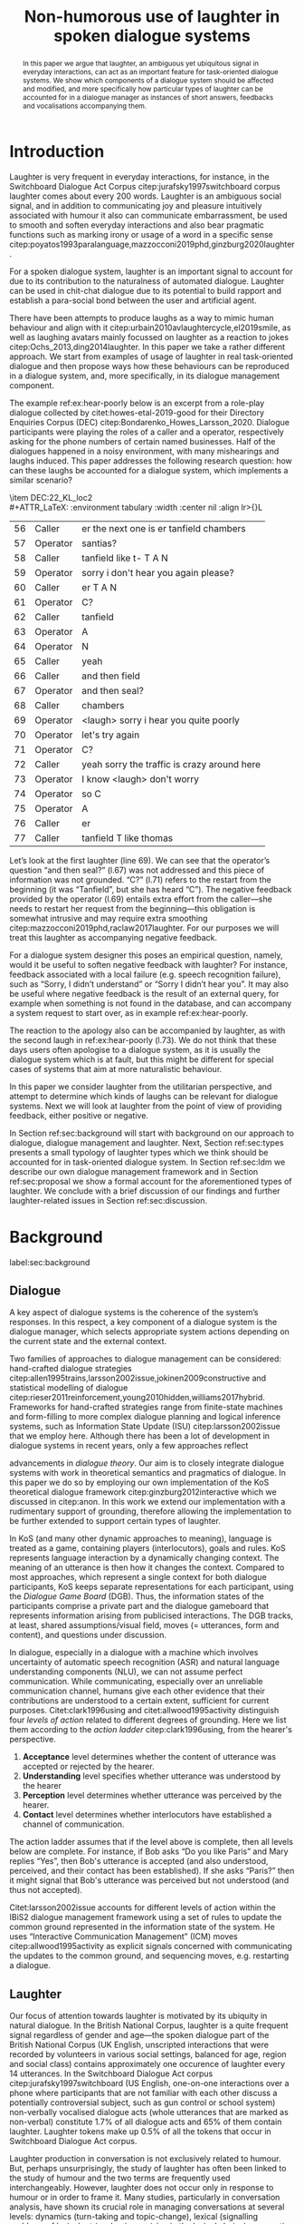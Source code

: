 #+OPTIONS: toc:nil ':t ":t author:nil ^:nil
#+LATEX_CLASS: article
#+LATEX_HEADER: \usepackage[small]{caption}
#+LATEX_HEADER: \pdfpagewidth=8.5in
#+LATEX_HEADER: \pdfpageheight=11in
#+LATEX_HEADER: \usepackage{ijcai21}
#+LATEX_HEADER: %include polycode.fmt
#+LATEX_HEADER: %format -* = "\rightarrowtriangle"
# alternative:                 -{\kern -1.3ex}*
#+LATEX_HEADER: %format !-> = "\rightarrow_{!}"
#+LATEX_HEADER: %format ?-> = "\rightarrow_{?}"
#+LATEX_HEADER: %format . = "."
#+LATEX_HEADER: %format \_ = "\_"
#+LATEX_HEADER: %let operator = "."
#+LATEX_HEADER: \usepackage{soul}
#+LATEX_HEADER: \usepackage{url}
#+LATEX_HEADER: \usepackage{times}
#+LATEX_HEADER: \renewcommand*\ttdefault{txtt}
#+LATEX_HEADER: \usepackage{graphicx}
#+LATEX_HEADER: \urlstyle{same}
#+LATEX_HEADER: \usepackage{newunicodechar}
#+LATEX_HEADER: \input{newunicodedefs}
#+LATEX_HEADER: \usepackage{natbib}
#+LATEX_HEADER: \usepackage[utf8]{inputenc}
#+LATEX_HEADER: \usepackage{amsmath}
#+LATEX_HEADER: \usepackage{amsthm}
#+LATEX_HEADER: \usepackage{booktabs}
#+LATEX_HEADER: \usepackage{xcolor}
#+LATEX_HEADER: \urlstyle{same}
#+LATEX_HEADER: \usepackage{makecell}
#+LATEX_HEADER: \usepackage{multirow}
#+LATEX_HEADER: \usepackage{rotating}
#+LATEX_HEADER: \usepackage{tabulary}
#+LATEX_HEADER: \usepackage{enumitem}
#+LATEX_HEADER: \newlist{lingex}{enumerate}{3} % easy numbering of examples
#+LATEX_HEADER: \setlist[lingex,1]{parsep=0pt,itemsep=1pt,label=(\arabic*),resume=lingexcount}
#+LATEX_HEADER: \newcommand\onelingex[1]{\begin{lingex}\item #1 \end{lingex}}

#+LATEX_HEADER: \usepackage{mathtools}
#+LATEX_HEADER: \newcommand{\ttr}[1]{\left[\begin{array}{lcl}#1\end{array}\right]}
#+LATEX_HEADER: \newcommand{\tf}[2]{\mathrm{#1} & : & \mathit{#2}\\}
#+LATEX_HEADER: \newcommand{\rf}[2]{\mathrm{#1} & = & \mathit{#2}\\}
#+LATEX_HEADER: \newcommand{\mf}[3]{\mathrm{#1=#2} & : & \mathit{#3}\\}
#+LATEX_HEADER: \newcommand{\type}[1]{$\mathit{#1}$}
#+LATEX_HEADER: \newcommand{\jg}[1]{\noindent \textcolor{blue}{\textbf{\emph{[jg:  #1]}}}}
#+LATEX_HEADER: \usepackage{tikz}
#+LATEX_HEADER: \usetikzlibrary{shapes,arrows,positioning,fit}
#+LATEX_HEADER: \tikzstyle{block} = [draw, rectangle, minimum height=3em, minimum width=3em]
#+LATEX_HEADER: \tikzstyle{virtual} = [coordinate]
#+LATEX_HEADER: \usepackage{wasysym}

#+TITLE: Non-humorous use of laughter in spoken dialogue systems

#+begin_abstract
In this paper we argue that laughter, an ambiguous yet ubiquitous
signal in everyday interactions, can act as an important feature for
task-oriented dialogue systems. We show which components of a dialogue
system should be affected and modified, and more specifically how
particular types of laughter can be accounted for in a dialogue
manager as instances of short answers, feedbacks and vocalisations
accompanying them.
#+end_abstract

* Introduction
Laughter is very frequent in everyday interactions, for instance, in
the Switchboard Dialogue Act Corpus citep:jurafsky1997switchboard
corpus laughter comes about every 200 words. Laughter is an ambiguous
social signal, and in addition to communicating joy and pleasure
intuitively associated with humour it also can communicate
embarrassment, be used to smooth and soften everyday interactions and
also bear pragmatic functions such as marking irony or usage of a word
in a specific sense
citep:poyatos1993paralanguage,mazzocconi2019phd,ginzburg2020laughter.

For a spoken dialogue system, laughter is an important signal to
account for due to its contribution to the naturalness of automated
dialogue. Laughter can be used in chit-chat dialogue due to its
potential to build rapport and establish a para-social bond between
the user and artificial agent.

There have been attempts to produce laughs as a way to mimic human
behaviour and align with it
citep:urbain2010avlaughtercycle,el2019smile, as well as laughing
avatars mainly focussed on laughter as a reaction to jokes
citep:Ochs_2013,ding2014laughter. In this paper we take a rather
different approach. We start from examples of usage of laughter in
real task-oriented dialogue and then propose ways how these behaviours
can be reproduced in a dialogue system, and, more specifically, in its
dialogue management component.

The example ref:ex:hear-poorly below is an excerpt from a role-play
dialogue collected by citet:howes-etal-2019-good for their Directory
Enquiries Corpus (DEC) citep:Bondarenko_Howes_Larsson_2020. Dialogue
participants were playing the roles of a caller and a operator,
respectively asking for the phone numbers of certain named businesses.
Half of the dialogues happened in a noisy environment, with many
mishearings and laughs induced. This paper addresses the following
research question: how can these laughs be accounted for a dialogue
system, which implements a similar scenario?

#+BEGIN_lingex
\item\label{ex:hear-poorly} DEC:22_KL_loc2\\
#+ATTR_LaTeX: :environment tabulary :width \linewidth :center nil :align lr>{\em}L
| 56 | Caller   | er the next one is er tanfield chambers     |
| 57 | Operator | santias?                                    |
| 58 | Caller   | tanfield like t- T A N                      |
| 59 | Operator | sorry i don't hear you again please?        |
| 60 | Caller   | er T A N                                    |
| 61 | Operator | C?                                          |
| 62 | Caller   | tanfield                                    |
| 63 | Operator | A                                           |
| 64 | Operator | N                                           |
| 65 | Caller   | yeah                                        |
| 66 | Caller   | and then field                              |
| 67 | Operator | and then seal?                              |
| 68 | Caller   | chambers                                    |
| 69 | Operator | <laugh> sorry i hear you quite poorly       |
| 70 | Operator | let's try again                             |
| 71 | Operator | C?                                          |
| 72 | Caller   | yeah sorry the traffic is crazy around here |
| 73 | Operator | I know <laugh> don't worry                  |
| 74 | Operator | so C                                        |
| 75 | Operator | A                                           |
| 76 | Caller   | er                                          |
| 77 | Caller   | tanfield T like thomas                      |
#+END_lingex
Let’s look at the first laughter (line 69). We can see that the
operator’s question "and then seal?" (l.67) was not addressed and this
piece of information was not grounded.  "C?" (l.71) refers to the
restart from the beginning (it was "Tanfield", but she has heard
"C"). The negative feedback provided by the operator (l.69) entails
extra effort from the caller---she needs to restart her request from
the beginning---this obligation is somewhat intrusive and may require
extra smoothing citep:mazzocconi2019phd,raclaw2017laughter.  For our
purposes we will treat this laughter as accompanying negative
feedback.

For a dialogue system designer this poses an empirical question,
namely, would it be useful to soften negative feedback with laughter?
For instance, feedback associated with a local failure (e.g. speech
recognition failure), such as "Sorry, I didn’t understand" or "Sorry I
didn’t hear you". It may also be useful where negative feedback is the
result of an external query, for example when something is not found
in the database, and can accompany a system request to start over, as
in example ref:ex:hear-poorly.

The reaction to the apology also can be accompanied by laughter, as
with the second laugh in ref:ex:hear-poorly (l.73). We do not think
that these days users often apologise to a dialogue system, as it is
usually the dialogue system which is at fault, but this might be
different for special cases of systems that aim at more naturalistic
behaviour.

In this paper we consider laughter from the utilitarian perspective,
and attempt to determine which kinds of laughs can be relevant for
dialogue systems. Next we will look at laughter from the point of view
of providing feedback, either positive or negative.

In Section ref:sec:background will start with background on our
approach to dialogue, dialogue management and laughter. Next, Section
ref:sec:types presents a small typology of laughter types which we
think should be accounted for in task-oriented dialogue system. In
Section ref:sec:ldm we describe our own dialogue management framework
and in Section ref:sec:proposal we show a formal account for the
aforementioned types of laughter. We conclude with a brief discussion
of our findings and further laughter-related issues in Section
ref:sec:discussion.
# how are we going to do this
* Background 
label:sec:background
** Dialogue
A key aspect of dialogue systems is the coherence of the system’s
responses.  In this respect, a key component of a dialogue system is
the dialogue manager, which selects appropriate system actions
depending on the current state and the external context.

Two families of approaches to dialogue management can be considered:
hand-crafted dialogue strategies
citep:allen1995trains,larsson2002issue,jokinen2009constructive and
statistical modelling of dialogue
citep:rieser2011reinforcement,young2010hidden,williams2017hybrid. Frameworks
for hand-crafted strategies range from finite-state machines and
form-filling to more complex dialogue planning and logical inference
systems, such as Information State Update (ISU) citep:larsson2002issue
that we employ here. Although there has been a lot of development in
dialogue systems in recent years, only a few approaches reflect
# JP citations
advancements in /dialogue theory/. Our aim is to closely integrate
dialogue systems with work in theoretical semantics and pragmatics of
dialogue. In this paper we do so by employing our own implementation
of the KoS theoretical dialogue framework
citep:ginzburg2012interactive which we discussed in citep:anon. In
this work we extend our implementation with a rudimentary support of
grounding, therefore allowing the implementation to be further
extended to support certain types of laughter.

In KoS (and many other dynamic approaches to meaning), language is treated
as a game, containing players (interlocutors), goals and rules. KoS
represents language interaction by a dynamically changing context. The
meaning of an utterance is then how it changes the context. Compared
to most approaches, which represent a single context for both dialogue
participants, KoS keeps separate representations for each participant,
using the /Dialogue Game Board/ (DGB). Thus, the information states of
the participants comprise a private part and the dialogue gameboard
that represents information arising from publicised interactions. The
DGB tracks, at least, shared assumptions/visual field, moves
(= utterances, form and content), and questions under discussion.


In dialogue, especially in a dialogue with a machine which involves
uncertainty of automatic speech recognition (ASR) and natural language
understanding components (NLU), we can not assume perfect
communication. While communicating, especially over an unreliable
communication channel, humans give each other evidence that their
contributions are understood to a certain extent, sufficient for
current purposes. Citet:clark1996using and citet:allwood1995activity
distinguish four /levels of action/ related to different degrees of
grounding.  Here we list them according to the /action ladder/
citep:clark1996using, from the hearer's perspective.
1. *Acceptance* level determines whether the content of utterance was
   accepted or rejected by the hearer.  
2. *Understanding* level specifies whether utterance was understood by the hearer 
3. *Perception* level determines whether utterance was perceived by the
   hearer.
4. *Contact* level determines whether interlocutors have established a channel of communication.

The action ladder assumes that if the level above is complete, then
all levels below are complete. For instance, if Bob asks "Do you like
Paris" and Mary replies "Yes", then Bob's utterance is accepted (and
also understood, perceived, and their contact has been
established). If she asks "Paris?" then it might signal that Bob's
utterance was perceived but not understood (and thus not accepted).

Citet:larsson2002issue accounts for different levels of action within
the IBiS2 dialogue management framework using a set of rules to update
the common ground represented in the information state of the
system. He uses "Interactive Communication Management" (ICM) moves
citep:allwood1995activity as explicit signals concerned with
communicating the updates to the common ground, and sequencing moves,
e.g. restarting a dialogue.

** Laughter
Our focus of attention towards laughter is motivated by its ubiquity
in natural dialogue. In the British National Corpus, laughter is a
quite frequent signal regardless of gender and age---the spoken
dialogue part of the British National Corpus (UK English, unscripted
interactions that were recorded by volunteers in various social
settings, balanced for age, region and social class) contains
approximately one occurence of laughter every 14 utterances. In the Switchboard
Dialogue Act corpus citep:jurafsky1997switchboard (US English,
one-on-one interactions over a phone where participants that are not
familiar with each other discuss a potentially controversial subject,
such as gun control or school system) non-verbally vocalised dialogue
acts (whole utterances that are marked as non-verbal) constitute 1.7%
of all dialogue acts and 65% of them contain laughter. Laughter tokens
make up 0.5% of all the tokens that occur in Switchboard Dialogue Act
corpus.


Laughter production in conversation is not exclusively related to
humour. But, perhaps unsurprisingly, the study of laughter has often
been linked to the study of humour and the two terms are frequently
used interchangeably. However, laughter does not occur only in
response to humour or in order to frame it.  Many studies,
particularly in conversation analysis, have shown its crucial role in
managing conversations at several levels: dynamics (turn-taking and
topic-change), lexical (signalling problems of lexical retrieval or
imprecision in the lexical choice), pragmatic (marking irony,
disambiguating meaning, managing self-correction) and social
(smoothing and softening difficult situations or showing
(dis)affiliation)
citep:glenn2003laughter,jefferson1984organization,mazzocconi2019phd,petitjean2015laughing

There have been several approaches to classify types of laughter
[[citep:poyatos1993paralanguage,vettin2004laughter,mazzocconi2019phd][e.g.,::]]. citet:mazzocconi2019phd
claims that the most problematic issue with existing taxonomies is
that they mix types of laughter functions with types of laughter
triggers, so she roots her proposal on the function of laughter and the
propositional content of /laughable/---the argument the laughter
predicates about, an event or state referred to by an utterance or
exophorically citep:glenn2003laughter.  In this paper we look at
laughter not exclusively from a perspective of a taxonomy that can be
used as a theoretical framework, but from the utilitarian perspective,
looking at which kinds of laughs can be relevant for dialogue systems.

 
- TODO: laughter in dialogue agents (ILHAIRE, etc.)
  - joining in partner's laugh
  - synthesis -- difficult, typically we select from range of laugh recordings
  - recognition
  - 2, 7, 19
  - basically, three approaches
    - affective computing: evaluate the role of laughter -- and proven the role of linguistic content
    - with humour (appraisal of humour and displaying appreciation)
    - joining
  - TODO: we believe.... 



* Types of laughter
label:sec:types
In this section we outline  some types of laughter that can be
of special interest to task-oriented dialogue systems and can be
accounted for within our proposed framework.

** Laughter as a component of grounding
As we have mentioned in Section ref:sec:background, and in accord with
citet:allwood1995activity,clark1996using,larsson2002issue we consider
four action levels that are involved in dialogue. Here we discuss what
can happen at each level of action---contact, perception,
understanding and reaction---with respect to laughter.

*** Contact and perception levels
Troubles related to establishing and maintaining a stable
communication channel can lead to laughter. One such example would be
delays in communication, for instance over an unreliable network,
which might lead to a person already speaking at the moment when the
communication is only supposed to be established. Obvious examples of
such cases are caused by signal jitter over video conference platforms
like Zoom.

Lack of perception basically indicates things that haven’t been heard
correctly (cases similar to ref:ex:hear-poorly). Also, it seems that
interruptions or events related to that can be quite surprising and
laughter can be a natural reaction to a surprise (see Section
ref:sec:discussion).

*** Understanding level
The lack of pragmatic understanding relates to the kinds of
incongruities that are caused by the violation of the principle of
conversational relevance. This is very useful for dialogue systems,
because they are prone to errors in this realm. It is often the case
that incorrect NLU or ASR can lead to prioritising irrelevant results
(for example, in cases of out-of-scope user queries), which can cause
user’s confusion and, therefore, laughter. This type of laughter can be treated as negative feedback.

This accounts for the examples ref:ex:money and ref:ex:x-or-y
below. Citep:larsson2002issue subdivides this level into three
categories for the negative feedback (context-dependent,
context-independent and pragmatic). The examples ref:ex:money and
ref:ex:x-or-y above would relate to the pragmatic level of
misunderstanding.

#+BEGIN_lingex
\item\label{ex:money} from the dialogue between a virtual assistant (Diana)
and a person with ASD (Mark):

#+ATTR_LaTeX: :environment tabulary :width \linewidth :center nil :align l >{\em}L
| Mark     | Diana, what is money?                |
| Diana    | I am Diana, a  virtual interlocutor. |
| Audience | (laugh)                              |

\item\label{ex:x-or-y} constructed example

#+ATTR_LaTeX: :environment tabulary :width \linewidth :center nil :align l >{\em}L
| Brian | Would you like tea or coffee? |
| Katie | yes                           |
| Brian | (laughs)                      |
#+END_lingex

A dialogue system can also be unsure about what has been
understood. In such cases, the system should demonstrate a lower
degree of commitment to what has been said as a part of a display of
understanding.  For example, in case of the feedback regarding the
user input, when the system repeats the input after the user, it can
be useful to include laughter in verbatim repeats, which would mean:
yes, I heard (understood) this, but I might be wrong. This can also be
useful for a system’s actions taken based on low confidence results.

*** Reaction (consider for acceptance) level
On this level what has being understood can be either accepted or
rejected for the current purpose. Acceptance laughter can typically be
related to a reaction to humour, which is out of the scope of current
paper, or apology (see next section).

Citet:ginzburg2020laughter consider some uses of standalone laughter
as cases of negative response to a polar question ref:ex:neuer or a signal of
disbelief in a previously uttered assertion ref:ex:god. 
#+BEGIN_lingex
\item\label{ex:neuer} From citet:ginzburg2020laughter, context: Bayern
München goalkeeper Manuel Neuer faces the press after his team’s
(\emph{Dreierkette}---three-in-the-back) defence has proved highly
problematic in the game just played (which they won 3-2 against Paderborn).

#+ATTR_LaTeX: :environment tabulary :width \linewidth :center nil :align l >{\em}L
| Journalist: (smile) | Dreierkette auch ‘ne Option?               |
|                     | (Is the three-at-the-back also an option?) |
| Manuel Neuer:       | fuh fuh fuh                                |
|                     | (brief laugh)                              |

\item\label{ex:god} From citet:ginzburg2020laughter (biblical example
rephrased as a dialogue) \\
#+ATTR_LaTeX: :environment tabulary :width \linewidth :center nil :align l >{\em}L
| God:     | You will at age 99 with your aged wife Sarah have a son.    |
| Abraham: | (laughs)                                                    |
\rightarrow I don't think I will at age 99 have a son
#+END_lingex

In Section ref:sec:proposal we show how this kind of laughter as
negative response like ref:ex:neuer can be handled by the dialogue manager.

** Laughter and intrusion
label:sec:apology

In natural dialogue, intrusion is frequently associated with
laughter. In the Switchboard Dialogue Act corpus (SWDA)
citep:jurafsky1997switchboard an Apology dialogue act is more related
to laughter, as compared to other dialogue acts. In Figure
ref:fig:orbit we show how many dialogue acts are associated with
utterances[fn::In SWDA each utterance is typically mapped to a single
dialogue act.] containing laughter, for the current dialogue act and
for preceding and following utterances, depending on the speaker. In
addition to apology, we show its adjacency counterpart (second element
of the utterance pair produced by the other speaker
citep:schegloff1973opening)---Downplayer---realised, for instance,
by utterances like "Don't worry" or "It's alright".

#+CAPTION: Comparison of the most common dialogue act in SWDA---"Statement-Non-Opinion" (33.27% of all utterances) with the dialogue acts "Apology" (0.04%) and "Downplayer" (0.05%). Proportion of utterances which contain laughter are shown in association with each dialogue act. label:fig:orbit
[[./orbit-apology.pdf]]

In ref:ex:apology, the caller reacts with a compassionate laughter to
the apology given by the operator. This is a similar instance of laughter
to one seen in ref:ex:hear-poorly: the second laugh shows that the
same reaction, as in ref:ex:apology can be expected from the operator.

#+BEGIN_lingex
\item\label{ex:apology} DEC:16_HG_loc2\\
#+ATTR_LaTeX: :environment tabulary :width \linewidth :center nil :align lr >{\em}L
| 162 | Operator | still not finding it                                            |
| 163 | Operator | having problems with this one                                   |
| 164 | Caller   | okay                                                            |
| 165 | Caller   | er maybe i can find                                             |
| 166 | Caller   | er the place myself but thank you very much for the information |
| 167 | Operator | no problem _sorry for not finding the the last one_             |
| 168 | Caller   | <laugh>                                                         |
| 169 | Caller   | no worries                                                      |
| 170 | Caller   | thank you                                                       |
#+END_lingex

We also observe that laughter can clearly accompany the asking for a
favour by the same speaker. In example ref:ex:from-beginning the
operator asks the caller if they can start from the beginning, which
can be treated as an intrusion of some sort, therefore asking for a
favour, and the apology is accompanied by laughter.

#+BEGIN_lingex
\item\label{ex:from-beginning} DEC:24_LK_loc2\\
#+ATTR_LaTeX: :environment tabulary :width \linewidth :center nil :align lr >{\em}L
| 59 | Caller   | B as in bicycle                                                                           |
| 60 | Operator | yeah                                                                                      |
| 61 | Caller   | then you have R                                                                           |
| 62 | Caller   | I                                                                                         |
| 63 | Operator | R                                                                                         |
| 64 | Caller   | G                                                                                         |
| 65 | Operator | I                                                                                         |
| 66 | Operator | okay sorry no- now i lost the track okay _can we it start from the beginning_ <laugh> sorry |
| 67 | Caller   | okay                                                                                      |
| 68 | Caller   | yes we can                                                                                |
| 69 | Operator | maybe you can just say the uh say words                                                   |
| 70 | Caller   | yeah no no problem                                                                        |
#+END_lingex

* Dialogue manager architecture 
label:sec:ldm

We believe that it is crucial to use formal tools which are most
appropriate for the task: one should be able to express the rules of
various genres of dialogue in a concise way, free, to any possible
extent, of irrelevant technical details.  In the view of
citet:dixon2009plans this is best done by representing the
information-state of the agents as updatable sets of
propositions. Very often, dialogue-managument rules update subsets
(propositions) of the information state independently from the rest. A
suitable and flexible way to represent such updates are as function
types in linear logic. The domain of the function is the subset of
propositions to update, and the co-domain is the (new) set of
propositions which it replaces.

By using well-known techniques which correspond well with the
intuition of information-state based dialogue management, we are able
to provide a fully working prototype of the components of our
framework:

1. a proof-search engine based on linear logic, modified to support
   inputs from external systems (representing inputs and outputs of
   the agent)

2. a set of rules which function as a core framework for dialogue
   management (in the style of KoS citep:ginzburg2012interactive)

3. several examples which use the above to construct potential
   applications of the system.
** Linear rules and proof search
Typically, and in particular in the archetypal logic programming
language prolog citep:bratko2001prolog, axioms and rules are expressed
within the general framework of first order logic. However, several
authors citep:dixon2009plans,martens2015programming have proposed using linear logic citep:girard1995linear instead. For our purpose, the
crucial feature of linear logic is that hypotheses may be used /only
once/. 

# For example, one could have a rule |IsAt x Gotaplatsen y ⊸ IsAt
# x CentralStationen (y+0.75)|. Consequently, after firing the above
# rule, the premiss |(Is x Gotaplatsen y)| becomes unavailable for any
# other rule.  Thereby the linear arrow |⊸| can be used to conveniently
# model that a bus cannot be at two places simultaneously.

In general, the linear arrow corresponds to /destructive state
updates/. Thus, the hypotheses available for proof search correspond
to the /state/ of the system. In our application they will correspond
to the /information state/ of the dialogue participant.

In linear logic, normally firing a linear rule corresponds to triggering an /action/ of an
agent, and a complete proof corresponds to a /scenario/, i.e. a sequence
of actions, possibly involving action from several agents.  However,
the information state (typically in the literature and in this paper
as well), corresponds to the state of a /single/ agent. Thus, a scenario
is conceived as a sequence of actions and updates of the information
state of a single agent $a$, even though such actions can be
attributed to any other dialogue participant $b$. (That is, they are
$a$'s representation of actions of $b$.)  Scenarios can be realised as
a sequence of actual actions and updates. That is, an action can
result in sending a message to the outside world (in the form of
speech, movement, etc.). Conversely, events happening in the outside
world can result in extra-logical updates of the information state (through a model
of the perceptory subsystem).

In our implementation, we treat the information state as a multiset of
/linear hypotheses/ that can be queried. Because they are linear, these
hypotheses can also be removed from the state.  In particular, we have
a fixed set of rules (they remain available even after being
used). Each such rule manipulates a part of the information state
(captured by its premisses) and leaves everything else in the state
alone.

# It is important to note that we will not forego the unrestricted
# (i.e. non-linear) implication (|->|). Rather, both implications will
# co-exist in our implementation, thus we can represent simultaneously
# transient facts, or states, (introduced by the linear arrow) and
# immutable facts (introduced by the unrestricted arrow).


Our dialogue manager (DM) models the information-state of only one
participant. Regardless, this participant can record its own beliefs
about the state of other participants. In general, the core of the DM
is comprised of a set of linear-logic rules which depend on the domain
of application. However, many rules will be domain-independent (such
as generic processing of answers). We show examples of such rules in
Section ref:sec:dm-rules.

** Questions and answers

In this paper, the essential components of the representation of a
question are a type |A|, and a predicate |P| over |A|. Using
a typed intuitionistic logic, we write:

\begin{tabular}{cccc}
   & |A  : Type|   & \quad \quad\quad \quad \quad    &                    |P  : A  -> Prop|
\end{tabular}

The intent of the question is to find out about a value |x| of
type |A| which makes |P x| true, or at least entertained by the other
participant. We provide several examples in Table ref:tbl:qa-ex.  It is
worth stressing that the type |A| can be large (for example asking for
any location) or as small as a boolean (if one requires a simple
yes/no answer).  We note in passing that, typically, polar questions
can be answered not just by a boolean but by qualifing the predicate
in question, for example "maybe", "on Tuesdays", etc. (Table
ref:tbl:qa-ex, last two rows).  This is formalised by letting |A = Prop -> Prop|.

\begin{table*}[htbp]
\begin{tabular}{lllll}
{\bf question} & {\bf A} & {\bf P} & \makecell[c]{{\bf reply}} & {\bf x} \\
\hline\rule{0pt}{5ex}
\makecell[l]{Where does\\ John live?}    & |Location    | & |\x.Live John x                          | & in London & |ShortAnswer Location London| \\
\rule{0pt}{5ex}
\makecell[l]{Does John\\ live in Paris?} & |Bool        | & \makecell[l]{|\x.if x then (Live John Paris)| \\ |else Not (Live John Paris)|} & yes & |ShortAnswer Bool True| \\
\rule{0pt}{5ex}
What time is it?         & |Time        | & |\x.IsTime x                             | & It is 5am. & |Assert (IsTime 5.00)| \\\rule{0pt}{5ex}
\makecell[l]{Does John\\ live in Paris?} & |Prop->Prop| & |\m. m (Live John Paris)                 | & yes & \makecell[l]{|ShortAnswer  (Prop -> Prop)|\\|(\x. x)|} \\
\rule{0pt}{5ex}
\makecell[l]{Does John\\ live in Paris?} & |Prop->Prop| & |\m. m (Live John Paris)                 | & from January & \makecell[l]{|ShortAnswer (Prop -> Prop)|\\|(\x. FromJanuary(x))|} \\
\end{tabular}
\caption{\label{tbl:qa-ex}
Examples of questions and the possible corresponding answers.
The type |A| is the type of possible short answers.
The proposition |P x| is the interpretation of a short answer |x|.
The |x| column shows the formal representation of a possible answer, either~in~short~form or assertion form.
}
\end{table*}
** Representation of questions with metavariables
label:sec:meta
In this subsection we show how a metavariable can represent what is
being asked, as the unknown in a proposition. A first use for
metavariables is to represent the requested answer of a question.

Within the state of the agent, if the value of the requested answer is
represented as a metavariable |x|, then the question can be
represented as: |Q A x (P x)|.  That is, the pending question (|Q|
denotes a question constructor) is a triple of a type, a
metavariable |x|, and a proposition where |x| occurs. We stress
that |P x| is /not/ part of the information state of the agent yet,
rather the fact that the above question is /under discussion/ is a
fact. For example, after asking "Where does John live?", we have:

#+BEGIN_code
haveQud : QUD (Q Location x (Live John x))
#+END_code

Resolving a question can be done by communicating an answer. An answer
to a question |(A : Type; P : A -> Prop)| can be of either of the two
following forms: i) A *ShortAnswer*, which is a pair of an element |X:A| and
its type |A|, represented as |ShortAnswer A X| or ii) An *Assertion* which is
a proposition |R : Prop|, represented as |Assert R|.
Therefore, one way to process a short answer is by the |processShort| rule:

#+BEGIN_code
processShort :  (a : Type) -> (x : a) -> (p : Prop) -> 
    ShortAnswer a x ⊸ QUD (Q a x p) ⊸ p
#+END_code
Above we use Π type binders to declare (meta)variables (written
here |(a : Type) ->|, |(x : a) ->|, etc.). This terminology will make
sense to readers familiar with dependent types. For others, such
binders can be thought as universal quantification (|∀ a, ∀ x|, etc.),
the difference is that the type of the bound variable is
specified.[fn::The reader worried about any theoretical difficulty
regarding mixing linear and dependent types is directed to
citet:atkey_syntax_2018 and citet:abel_unified_2020.]

We demand in particular that types in the answer and in the question
match (|a| occurs in both places). Additionally, because |x| occurs
in |p|, the information state will mention the concrete |x| which was
provided in the answer.  For example, if the QUD was |(Q Location x
(Live John x))| and the system processes the answer |ShortAnswer
Location Paris|, then |x| unifies with |Paris|, and the new state will
include |Live John Paris|.

To process assertions, we can use the following rule:

#+BEGIN_code
processAssert :  (a : Type) -> (x : a) -> (p : Prop) ->
   Assert p ⊸ QUD (Q a x p) ⊸ p
#+END_code
That is, if (1) |p| was asserted, and (2) the proposition |q| is part
of a question under discussion, and (3) |p| can be unified with |q|
(we ensure this unification by simply using the same metavariable |p|
in both roles in the above rule), then the assertion resolves the
question. Additionally, the metavariable |x| is made ground to a value
provided by |p|, by virtue of unification of |p| and |q|. For example,
"John lives in Paris" answers both of the questions "Where does John live?"
and "Does John live in Paris?" (there is unification), but, not, for
example "What time is it?" (there is no unification).
Note that, in both cases (|processAssert| and |processShort|), the
information state is updated with the proposition posed in the
question. 


** Dialogue management
label:sec:dm-rules
In this section we integrate our question/answering framework within
more complete dialog manager (DM).  We stress that this DM models the
information-state of only one participant. Regardless, this
participant can record its own beliefs about the state of other
participants.  In general, the core of the DM is comprised of a set of
linear-logic rules which depend on the domain of application. However,
many rules will be domain-independent (such as the generic processing of
answers). 

To be useful, a DM must interact with the outside world, and this
interaction cannot be represented using logical rules, which can only
manipulate data which is already integrated in the information state.
Here, we assume that the information that comes from sources which are
external to the dialogue manager is expressed in terms of semantic
interpretations of moves, and contains information about the speaker
and the addressee in a structured way. We provide 5 basic types of
moves, specified with a speaker and an addressee, as an illustration:
#+BEGIN_code
Greet         spkr  addr
CounterGreet  spkr  addr
Ask           question  spkr  addr
ShortAnswer   vtype v spkr  addr
Assert        p  spkr  addr
#+END_code

These moves can either be received as input or produced as outputs. If
they are inputs, they come from the NLU component, and they enter the
context with |Heard : Move -> Prop| predicate. For example, if one
hears a greeting, the proposition |Heard (Greet S A)| is added to the
information state/context, without any rule being fired---this is
what we mean by an external source.

If they are outputs, to be further used by the NLG component, some
rule will place them in |Agenda|. For example, to issue a
countergreeting, a rule will place the proposition |(CounterGreet A
S)| in the |Cons|-list |Agenda| part of the information state.

Thereby each move is accompanied by the information
about who has uttered it, and towards whom was it addressed. All the
moves are recored in the |Moves| part of the participant’s dialogue
gameboard, as a |Cons|-list (stack).

Additionally, we record any move |m| which one has yet to actively
react to, in an hypothesis of the form |Pending m|. We cannot use the |Moves|
part of the state for this purpose, because it is meant to be static
(not to be consumed). |Pending| thus allows one to make the difference
between a move which is fully processed and a pending one.

Here we will provide a few examples of the rules which are implemented
in our system, and we refer our reader to citep:anon for more detailed
description.

*** Examples
We can show how basic move-adjacency can be defined in the example of a
countergreeting preconditioned by a greeting from the other party:
#+BEGIN_code
counterGreeting :  (x y : DP) -> HasTurn x -* 
  Agenda as ⊸ Pending (Greet y x)  ⊸
  Agenda (Cons (CounterGreet x y) as)
#+END_code

Another important rule accounts for pushing the content of any
received |Ask| move on top of the stack of questions under discussion
(|QUD|).

#+BEGIN_code
pushQUD :  (q : Question) -> (qs : List Question) -> 
           (x y : DP) -> Pending (Ask q x y) ⊸ 
           QUD qs ⊸ QUD (Cons q qs)
#+END_code

If the user asserts something that relates to the top |QUD|, then
the |QUD| can be resolved and therefore removed from the stack. The
corresponding proposition |p| is saved as a |PendingUserFact|.[fn::For
the current purposes we only remove the top QUD, but in a more general
case we can implement the policy that can potentially resolve any QUD
from the stack.] The following rule[fn::Note the use of the single
colon (|:|) for metavariables and the double colon for
information-state hypotheses (|::|).] is an extended dialogue
management version of the rule previously introduced in Section
ref:sec:meta.
#+BEGIN_code
processAssert : (a : Type) -> (x : a) -> (p : Prop) -> 
  (qs : List Question) ->
  (dp dp1 : DP) ->  Pending (Assert p dp1 dp)  ⊸
  QUD (Cons (Q dp a x p) qs)  ⊸ 
  [  _ :: PendingUserFact p; _ :: QUD qs]
#+END_code

Then, other rules will take into account the |PendingUserFact p| in a
system-specifc way. In the simplest case, the system may treat |p| as
a true proposition. (In this paper we will consider meta-level pending
user facts instead.)

# JP: Maybe this generalises to User performative acts?

Short answers are processed in a very similar way to assertions:
#+BEGIN_code
processShort : (a : Type) -> (x : a) ->  (p : Prop) -> 
  (qs : List Question) -> (dp dp1 : DP) ->  
  Pending (ShortAnswer a x dp1 dp)   ⊸
  QUD (Cons (Q dp a x p) qs)  ⊸ 
  [  _ :: PendingUserFact p; _ :: QUD qs]
#+END_code

If the system has a fact |p| in its database it can produce an answer
or a domain-specific clarification request depending on whether the
fact is unique and concrete or not (defined by operators |!->|
and |?->| respectively, see citealp:anon for further details).
#+BEGIN_code
produceAnswer :
   (a : Type) ->   (x : a) !-> (p : Prop) -> 
   (qs : List Question)  ->	
   QUD (Cons (Q USER a x p) qs)  ⊸ p  -*
   [  _ :: Agenda (ShortAnswer a x SYSTEM USER); 
      _ :: QUD qs;
      _ :: Answered (Q USER a x p)]
#+END_code

** Extending the dialogue manager with grounding strategies
label:sec:dm-ground In this subsection we provide a sketch of basic
grounding strategies and moves related to them, which will be further
used to model laughter.

Dialogue systems deal with confidence scores from ASR and NLU
components, which reflects the uncertainty in user queries.
# that has to be supported by dialogue manager. 
For simplicity we will represent the
confidence score $t$ in on the basis of three confidence threshold levels
($T_1 < T_2$), where |RED| would correspond to $t < T_1$, |YELLOW|
to $T_1 < t < T_2$, and |GREEN| to $T_2 < t$. Colour-coded confidence
scores would accompany user moves, e.g. the |Ask| move such as "What time is it?" can be represented as follows:
#+BEGIN_code
Ask (Q U Time t0 (IsTime t0 )) U S YELLOW
#+END_code


Here we illustrate the possibility of extending the system with
Interactive Communication Management (ICM) moves and grounding
strategies, replicating Larsson's citeyearpar:larsson2002issue account
for grounding and feedback. ICM moves are used for coordination of the
common ground in dialogue, which expresses, for instance, explicit
signals for integrating the incoming information and updating the
common ground (dialogue gameboard in our implementation). The basic
type for the ICM move is the following:

#+begin_code
ICM level polarity content
#+end_code
where |level| corresponds to the level of grounding (contact,
perception, understanding, acceptance), |polarity| is either positive
or negative, and the optional value |content| corresponds to a
component of the common ground in question.  For instance, the
move |(ICM Per Neg None)| would correspond to the utterance "I didn't
understand what you said" or "Pardon", and the move |(ICM Und Pos q)|
can be realised as the utterance "You are asking me what time is it"
if the QUD |q| corresponds to the quesion from |Ask| move exemplified
above.


Next we modify our basic |pushQUD| rule defined in Section
ref:sec:dm-rules to support different system behaviours depending on
the confidence score. In the |GREEN| case, question from the
user |Ask| move is being integrated into |QUD|, and ICM move
displaying positive acceptance feedback, i.e. "okay", |(ICM Acc Pos
None)| is being put on the |Agenda|. In the |YELLOW| case, system should
additionally report about positive understanding, e.g. "You want to
know about time", so it adds |(ICM Und Pos q)|
move on the |Agenda|.

#+BEGIN_code
pushQUDGreen :  (q : Question) -> 
   (qs : List Question) -> (x y : DP) -> 
   Pending (Ask q x y GREEN) ⊸ Agenda as ⊸
   QUD qs ⊸ 
      [  _ :: QUD (Cons q qs);
         _ :: Agenda (Cons  (ICM Acc Pos None) as);]
#+END_code

#+BEGIN_code
pushQUDYellow :  (q : Question) -> 
   (qs : List Question) -> (x y : DP) -> 
   Pending (Ask q x y YELLOW) ⊸ Agenda as ⊸
   QUD qs ⊸ 
      [  _ :: QUD (Cons q qs);
         _ :: Agenda (Cons (ICM Acc Pos None)
         (Cons (ICM Und Pos q) as));]
#+END_code

For |RED| confidence score, the system issues an interrogative ICM query, such
as "I understood you're asking me about the time, it that
correct?". In this case a special type of |QUD| is introduced, namely
a question about whether question |q| is correctly understood.

#+BEGIN_code
icmINTConfirm: (q : Question) -> (x y : DP) -> 
   Pending (Ask q x y RED) ⊸ Agenda as ⊸
   QUD qs ⊸ 
   [  _ :: QUD (Cons (Q  Bool x  
                         (  if x then UND q 
                            else UNDN q)) qs);
      _ :: Agenda (Cons (ICM Und Int q) as)]
#+END_code

Processing answers related to such a type of |QUD| will be done as
usual. For instance, a short "yes" or "no" will be treated here as a
boolean, and depending on the answer the context will contain
either |PendingUserFact (UND q)| or |PendingUserFact (UNDN q)|.

In this sketch implementation we do not care about confidence scores
for these answers, leaving it underspecified, but further, more
specific dialogue rules are possible.

Regardless of the particular answer, once the ICM question is
answered, it is removed from the |QUD| stack, so that to of the |QUD|
stack is restored to the originally asked question. In our system,
this is taken care of by the generic handling of |ShortAnswer|s. Thus,
the case of a positive answer to such a query, there is nothing
particular to do. 

# JP: if we were to record confidence levels in the QUD stack, this
# would have to be updated. But it is not.

# #+BEGIN_code
# icmINTpos:  (q : Question) -> (x y : DP) ->
#    (c : Confidence) ->
#    PendingUserFact (UND q) ⊸ ()
# #+END_code

In the negative case, the ICM move about understanding of that the
question was not |q| is issued.

# Act on the misunderstanding; example on handing a PendingUserFact
# concerning the interaction itself.

#+BEGIN_code
icmINTneg:  (q : Question) -> (x y : DP) ->
   (c : Confidence) -> 
   PendingUserFact (UNDN q) ⊸
   Agenda as ⊸
   Agenda (Cons 
               (ICM Und Pos (QuestionIsNot q)) as)
#+END_code

How ICM moves are converted to natural language utterances, depending
on |q|, is a natural language generation (NLG) issue. For
instance, 
#+BEGIN_code
ICM Und Pos 
  (QuestionIsNot 
    (Q U Time t0 (IsTime t0)))
#+END_code
 can become the
(rather tedious) utterance "So, you are not asking me what time it
is", whereas more sophisticated queries with more arguments can be
resolved in shorter utterance depending on the arguments that are made
ground. For instance, in a context of interaction at a food kiosk:
#+BEGIN_code
ICM Und Pos 
  (QuestionIsNot 
    (Q U (Prop -> Prop) m0 (m0 WantOlives))
#+END_code
could become a simple "Sorry, let's forget olives.".

# So, you are not asking me if I live in Paris.
# For instance |QuestionIsNot (Q U (Prop -> Prop) m0 (m0 (Live S Paris)))| can become a simple "Okay, not Paris then".


# TODO: consider adding the following:
# Note that the position of the metavariable influences the meaning of
# the question. This is why we record this metavariable in the
# question, (as the 3rd argument to Q)


# names instead of metavariables?

* Formal treatment of certain types of laughter
label:sec:proposal
** Laughter as rejection signal
label:sec:negative-and-rejection
Laughter as a reaction to interrogative feedback in the case of low
confidence ASR/NLU result can be illustrated by the following
dialogue.

#+BEGIN_lingex
\item\label{ex:meal}
#+ATTR_LaTeX: :environment tabulary :width \linewidth :center nil :align l >{\em}L l
| U: | I would like to order a vegan bean burger.                 | Ask q                  |
| S: | I understood you'd like to order a beef burger. Is that correct?       | ICM Und Int q          |
| U: | HAHAHA                                                          | ShortAnswer Bool False |
#+END_lingex

Here we can treat laughter as a short negative answer, similar to
"No". In the case of interrogative ICM move, such answer can be
processed using the |icmINTneg| rule defined above. 
# In this constructed example, we are ignoring the fact that such
# bizarre answers could be avoided by domain-specific tuning of ASR
# and NLU components, but in general
This can be treated as a recovery strategy for different system
outputs not desired by dialogue system designers. This approach can be
extended to other cases of user feedback, for instance, to cover the
cases with higher confidence score where the system produces |ICM Und
Pos q| move, but this is out of scope of the current paper.

Returning to the more sophisticated ref:ex:neuer, it can be handled by

# JP: reference is wrong? and why is it repeated? Also I can't figure out the meaning of the sentence 

our generic rules for integrating QUDs (|pushQUD|). For that we need
to consider polar questions as expecting an answer
of |Prop->Prop| type (see Table ref:tbl:qa-ex). Recalling the example:
#+BEGIN_lingex
\item [\ref{ex:neuer}]
#+ATTR_LaTeX: :environment tabulary :width \linewidth :center nil :align l >{\em}L
| Journalist: (smile) | Dreierkette auch ‘ne Option?               |
|                     | (Is the three-in-the-back also an option?) |
| Manuel Neuer:       | fuh fuh fuh                                |
|                     | (brief laugh)                              |
#+END_lingex
and a type for question:
 
\begin{tabular}{cccc}
   & |A  : Type|   & \quad \quad\quad \quad \quad    &                    |P  : A  -> Prop|
\end{tabular}

In this case, 
#+begin_code
A = Prop -> Prop
P = \m . m IsOptionDreierkette
#+end_code

The brief laughter by Manuel Neuer can be represented as:
#+begin_code
⟦fuhfuhfuh⟧ = ShortAnswer 
    (Prop->Prop) (\x.Laughable x)
#+end_code
where the modification of the proposition, resulting in |(Laughable
IsOptionDreierkette)| has a very basic meaning: this proposition is
the /laughable/, without being more specific about the laughter
function. One can also consider being more specific, simply treating
laughter as a negation (|ShortAnswer (Prop->Prop) (\x.Not x)|), but in
general laughter has a more nuanced meaning.

** Laughter which accompanies feedback
Laughter can act as a part of ICM moves' realisation performed by
natural language generation (NLG) component. It seems to us that in
particular ICM moves the use of laughter can be considered "safe". For
instance, ICM move of the form |(ICM Und Pos (QuestionIsNot (Q U (Prop
-> Prop) m0 (m0 WantOlives)))| can be realised as natural language
utterance like "Okay, let's forget olives, hehe", whereas laughter is
used as a smoothing device to mitigate the awkwardness of system
failure. Citet:larsson2002issue often included an apology "Sorry" in
some of the ICM moves, e.g. "Sorry, I didn't understand that". With
some possible caveats, we can sometimes include a slight laughter in
such moves, especially if system is getting a bit repetitive and
produces |(ICM Und Neg)| too often. Considering the evidence for
laughter often accompanying apology (as a separate dialogue act)
presented in Section ref:sec:apology, this can mimic natural
behaviour in dialogue.

* Discussion and future work
label:sec:discussion
# - laughter and dialogue acts (predictive feature)
# - laughter prediction in dialogue
# - laughter placement in dialogue

In this paper we have shown how some types of laughter can be
accounted for in task-oriented spoken dialogue system. We proposed our
own proof-theoretic architecture of a dialogue manager based on KoS
framework and extended it with some grounding strategies. Based on
this, we have shown how certain types of laughter, can be processed
within the dialogue manager and natural language generator, namely:
laughter as negative feedback, laughter as negative answer to a polar
question and laughter as a signal accompanying system feedback.

In the following subsections we discuss several issues related to
laughter in spoken dialogue systems, but only merely touching the main
subject of the paper.

# JP: Usually this is not the purpose of a discussion section.?? This sounds more like "random thoughts we couldn't fit anywhere". 

** Humour
We start with humour, which is usually considered in relation to jokes
generated by dialogue system, but here we present more subtle
incongruities related to humour in task-oriented dialogue.
#+BEGIN_lingex
\item\label{ex:under} DEC:28_NM_loc2 \\
#+ATTR_LaTeX: :environment tabulary :width \linewidth :center nil :align lr >{\em}J
|  17 | Caller   | okay so it starts with a     |
|  18 | Caller   | L                            |
|  19 | Operator | L?                           |
|  20 | Caller   | as in london                 |
|  21 | Operator | yes                          |
|  22 | Caller   | A as in america              |
|  23 | Operator | america                      |
|  24 | Caller   | er U                         |
|  25 | Caller   | as in er ((pause: 1.2s))     |
|  26 | Caller   | er under                     |
|  27 | Caller   | <laugh>                      |
|  28 | Operator | under yes                    |
#+END_lingex
In ref:ex:under the caller experiences issues with coming up with
phonetic spellings for certain words. The first laugh (line 27)
deserves attention, as it seems that it reflects on both pleasant
incongruity and social one (smoothing), according to the taxonomy of
citep:mazzocconi2019phd. The pleasant incongruity is due the fact that
phonetic spelling of "U" as in "under" is incongruous with the
preceding ones: a preposition vs. proper nouns. The way to spell
things phonetically is typically culturally specific, with the most
typical cases of cities or countries. Stereotypes and conversational
conventions can be expressed with the formal notions of /enthymemes/ and
/topoi/, following the work of citet:breitholtz2020 on reasoning in
conversation. citet:breitholtz-maraev-2019-put used these notions to
analyse conversational humour as well as canned jokes, and we find it
potentially helpful to be integrated our framework in order to account
for humour in dialogue systems.

** Surprise
Intuitively, laughter is related to events that are unexpected,
usually[fn::TODO ref] in a pleasant way. One of the ways to establish
some degree of natural behaviour for a dialogue system would be to
react sincerely to these kinds of events. A possible measure for a
system’s surprisal is how confused it is by the user input. A natural
measure for this from information theory is /perplexity/, a
probability-based metric. For $N$ words in an evaluation set $W = w_1
w_2 \dots w_N$, the average perplexity per word is computed as
follows:

\begin{equation}
PP(W) = \sqrt[N]{\prod_{i=1}^{N}\frac{1}{P(w_i \mid w_1\dots w_{i-1})}}
\end{equation}

Given a language model, we can employ a threshold defined by
perplexity which the system can use to act as being surprised, e.g. by
saying "Ha-ha, I did not expect this!"

Similarly, perplexity can be inferred from tracking a dialogue state
in a Dialogue State Tracking task citep:mrkvsic2017neural, which is a
common task in statistical approaches to dialogue system. Or,
following citet:noble2021, the RNN trained on a large dialogue corpus
as a representation of dialogue context can be used to calculate
perplexity.
# Surprise can be also associalted with dialogue breakdowns,
# where system provides incoherent responses, therefore a system for
# detecting breakdowns, designed for Dialogue Breakdown Detection
# Challenge citep:higashinaka2021overview can be used to 

Laughter as a reaction of surprise can relate to the levels of
feedback, for example, user surprised by a pragmatically incoherent
system’s reply can laugh (Section ref:sec:negative-and-rejection). But
here surprise is taken in isolation, as a measure on its own right.

** Awkwardness and time-saving
In ref:ex:under, "under" is produced after a long pause (l.25) and
therefore indicates awkwardness in producing the phonetic spelling
made the operator wait---therefore making the situation uncomfortable
to the caller, so laughter was used for smoothing it.

In the follow-up excerpt ref:ex:king from the same dialogue, user's
awkwardness continues and she accompanies it with laughter. Firstly,
she laughs (l.139) demonstrating that she has given up finding any
phonetic spelling for "K", releasing the turn and giving the
opportunity to an operator to carry on. Her second laugh smooths her
slight embarrassment after the situation was resolved by the operator.

#+BEGIN_lingex
\item\label{ex:king} DEC:28_NM_loc2 \\
#+ATTR_LaTeX: :environment tabulary :width \linewidth :center nil :align lr >{\em}J
| 134 | Caller   | O for oslo                   |
| 135 | Operator | O for oslo                   |
| 136 | Caller   | again O for oslo             |
| 137 | Operator | O for oslo                   |
| 138 | Caller   | and K for er ((pause: 1.6s)) |
| 139 | Caller   | <laugh>                      |
| 140 | Operator | as in king?                  |
| 141 | Caller   | k- king <laugh> yeah         |
| 142 | Operator | yes                          |
| 143 | Caller   | thank you                    |
| 144 | Operator | that's it?                   |
| 145 | Caller   | that's it                    |
#+END_lingex

We can hypothesise that in dialogue system these examples can be
handled as follows. For a system, there are operations which the
developer knows are going to take time due to technical constraints,
but are expected to be immediate by the user. In this case system can
produce a similar behaviour to the one in ref:ex:under (l.25--27):
"er... (pause) [comes up with an answer] <laugh>". System can detect
the patterns of filled pause + <laugh> from the user and treat them as
a turn-release cues. It can be a signal of either that there is
something that confused the user, or that she genuinely could not come
up with an answer due to certain difficulties. The downplayer dialogue
act (e.g. "don’t worry") or laughter in response also can be
appropriate as a system feedback in such situation. We consider these
ideas as subject for further empirical investigations.


Laughter related to smoothing retrieval difficulties can be
indicative. Consider the case of language tutoring. In the Anki
"flashcard" app, the system provides users with a word in one language
on the front side of the card and the user should provide a
translation. The user then gets the correct response from the back of
the card and evaluates her own response (was this card Hard, Good or
Easy to recall).  If we consider making a similar conversational app,
indications of retrieval issues---filled pauses ("er em...") and
follow-up smoothing by laughter---can lead to the decision to flag
this card as "Hard" and provide corresponding feedback ref:ex:anki.
#+BEGIN_lingex
\item\label{ex:anki} 
  | S | What is the Swedish for donkey?         |
  | U | er em ... åsna?.. <laugh>               |
  | S | Yes, that was tough, but it is correct! |
  |   | (system marks the card as "Hard")       |
#+END_lingex
** Approaches to evaluation
Each of the aforementioned improvements has to be a subject for
evaluation within the dialogue system. We expect to see that these
improvements will be reflected in the following evaluation criteria.

Some of the improvements would fall into a objective checklist-style
criteria, like being able to understand laughter as negative
feedback, or as a signal of surprise. The same goes for system's
laughter as an appropriate reaction to conversational humour.

Another portion of the features can be evaluated only subjectively,
for example, it is a question of user preference whether it is okay
for a system to accompany asking for favour (e.g. "Let's start over!")
with laughter. For this purpose, subjective evaluation methods like
SASSI citep:hone2000towards can be used. We optimistically expect that
characteristics such as naturality and likeability would increase and
annoyance would decrease.

bibliography:lacatoda.bib
bibliographystyle:named


* COMMENT NOTES
** J <2021-04-28 Wed>
- corpus study?
- non-adjacency -- 
  - 2005 multi-party paper
  - when do we need QUD?
- lexical entry?
- social incongruity and rapport -- see cassell
- visser & traum 2015 for sophisticated feedback generation 
- more clear point about data-driven stuff (contrast with hilaire) - we care about low-arousal laughs -  
- safe to add "sorry", might be as safe to add laughter
** C <2021-04-29 Thu>
- bean and beef
- procedure - established
